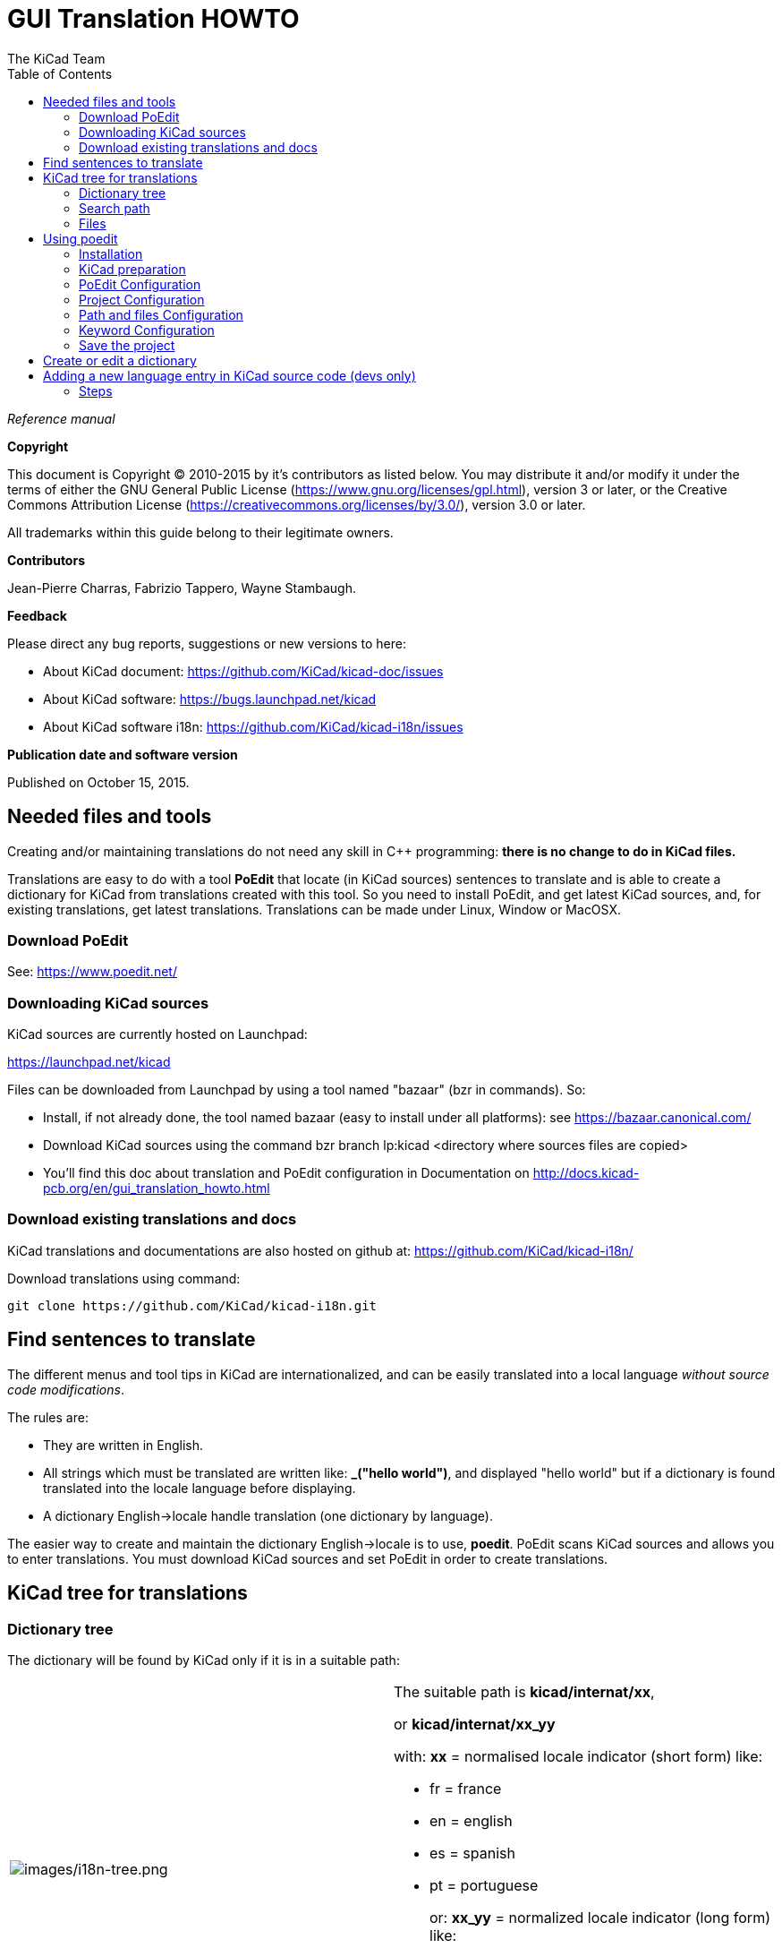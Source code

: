 :author: The KiCad Team
:doctype: article
:toc:
:ascii-ids:

= GUI Translation HOWTO

_Reference manual_

[[copyright]]
*Copyright*

This document is Copyright (C) 2010-2015 by it's contributors as listed
below. You may distribute it and/or modify it under the terms of either
the GNU General Public License (https://www.gnu.org/licenses/gpl.html),
version 3 or later, or the Creative Commons Attribution License
(https://creativecommons.org/licenses/by/3.0/), version 3.0 or later.

All trademarks within this guide belong to their legitimate owners.

[[contributors]]
*Contributors*

Jean-Pierre Charras, Fabrizio Tappero, Wayne Stambaugh.

[[feedback]]
*Feedback*

Please direct any bug reports, suggestions or new versions to here:

- About KiCad document: https://github.com/KiCad/kicad-doc/issues

- About KiCad software: https://bugs.launchpad.net/kicad

- About KiCad software i18n: https://github.com/KiCad/kicad-i18n/issues


[[publication_date_and_software_version]]
*Publication date and software version*

Published on October 15, 2015.

//Since docbook "article" is more compact, I have to separate this page
<<<<

[[_needed_files_and_tools]]
== Needed files and tools

Creating and/or maintaining translations do not need any skill in C++
programming: *there is no change to do in KiCad files.*

Translations are easy to do with a tool *PoEdit* that locate (in KiCad
sources) sentences to translate and is able to create a dictionary for
KiCad from translations created with this tool. So you need to install
PoEdit, and get latest KiCad sources, and, for existing translations,
get latest translations. Translations can be made under Linux, Window or
MacOSX.

[[_download_poedit]]
=== Download PoEdit

See: https://www.poedit.net/

[[_downloading_kicad_sources]]
=== Downloading KiCad sources

KiCad sources are currently hosted on Launchpad:

https://launchpad.net/kicad

Files can be downloaded from Launchpad by using a tool named "bazaar"
(bzr in commands). So:

* Install, if not already done, the tool named bazaar (easy to install
  under all platforms): see https://bazaar.canonical.com/

* Download KiCad sources using the command bzr branch lp:kicad
  <directory where sources files are copied>

* You'll find this doc about translation and PoEdit configuration in
  Documentation on http://docs.kicad-pcb.org/en/gui_translation_howto.html

[[_download_existing_translations_and_docs]]
=== Download existing translations and docs

KiCad translations and documentations are also hosted on github at:
https://github.com/KiCad/kicad-i18n/

Download translations using command:

  git clone https://github.com/KiCad/kicad-i18n.git

[[_find_sentences_to_translate]]
== Find sentences to translate


The different menus and tool tips in KiCad are internationalized, and
can be easily translated into a local language __without source code
modifications__.

The rules are:

* They are written in English.

* All strings which must be translated are written like: **_("hello
  world")**, and displayed "hello world" but if a dictionary is found
  translated into the locale language before displaying.

* A dictionary English->locale handle translation (one dictionary by
  language).

The easier way to create and maintain the dictionary English->locale is
to use, **poedit**. PoEdit scans KiCad sources and allows you to enter
translations. You must download KiCad sources and set PoEdit in order to
create translations.

[[_kicad_tree_for_translations]]
== KiCad tree for translations

[[_dictionary_tree]]
=== Dictionary tree

The dictionary will be found by KiCad only if it is in a suitable path:

|====================================================================
|image:images/i18n-tree.png[images/i18n-tree.png] a|
The suitable path is **kicad/internat/xx**,

or *kicad/internat/xx_yy*

with: *xx* = normalised locale indicator (short form) like:

* fr = france
* en = english
* es = spanish
* pt = portuguese
+
or: *xx_yy* = normalized locale indicator (long form) like:
+
* fr_FR
* en_GB
* en_US
|====================================================================

[[_search_path]]
=== Search path

Dictionaries and on-line help files are searched in this order:

* In the path in normalized locale indicator (long form)
  (kicad/internat/xx_yy)

* In the path in normalized locale indicator (short form)
  (kicad/internat/xx)

And for on-line help files search is made in:

* In the path in normalized locale indicator (long form)
  (kicad/help/xx_yy)

* In the path in normalized locale indicator (short form)
  (kicad/help/xx)

* kicad/help/en

* kicad/help/fr

[NOTE]
====
The main KiCad path in retrieved from the binary path, or (if not
found):

.under windows:
* c:\kicad
* d:\kicad
* c:\Program Files\kicad

.under linux:
* /usr/share/kicad
* /usr/local/share/kicad
* /usr/local/kicad/share/kicad
* /usr/local/kicad
====

=== Files

In each directory there are 2 files **kicad/internat/xx**:

* internat.po (the dictionary file
* internat.mo (the PoEdit work file)

[[_using_poedit]]
== Using poedit

[[_installation]]
=== Installation

Download and install PoEdit (https://www.poedit.net). PoEdit exists on
Windows, Linux and Mac OS X.

Download and unzip KiCad sources.

[[_kicad_preparation]]
=== KiCad preparation

KiCad sources: in this example files are in f:/kicad/. All the strings
to translate are tagged like **_("string to translate")**.

poedit must search the _ (underscore) symbol to locate these strings.

One must add in KiCad the suitable directory for the dictionary
(**kicad/share/internat/xx**). In this example, the directory is
**kicad/share/internat/fr**.

[[_poedit_configuration]]
=== PoEdit Configuration

Run poedit.

Run File/New catalog...

You should see something like:

image:images/poedit-settings.png[images/poedit-settings.png]

[[_project_configuration]]
=== Project Configuration

image:images/poedit-settings-fr.png[images/poedit-settings-fr.png]

The source files are in English, so no need to choose something for
source code.

[[_path_and_files_configuration]]
=== Path and files Configuration

image:images/poedit-settings-paths.png[images/poedit-settings-paths.png]

[[_keyword_configuration]]
=== Keyword Configuration

image:images/poedit-settings-keywords.png[images/poedit-settings-keywords.png]

A couple of keywords to enter here:

- _ (underscore) used as tag in generic source files

- _HKI used as a tag for the hotkeys description translation.

[[_save_the_project]]
=== Save the project

Save the new projet in *kicad/share/internat/xx* with the name
**kicad.po**.

[[_create_or_edit_a_dictionary]]
== Create or edit a dictionary

Run PoEdit and load a project (here: **kicad.po**).

image:images/poedit-settings-dict.png[images/poedit-settings-dict.png]

Run the command **Catalog/update from sources**.

New strings (not yet translated) will be displayed on the top of the
window.

[[_adding_a_new_language_entry_in_kicad_source_code_devs_only]]
== Adding a new language entry in KiCad source code (devs only)

This step in NOT required. It is useful only for developers, and for
testing purpose only.

In KiCad we can force the used language.

It is highly recommended to use the default language.


image:images/kicad-settings-language.png[images/kicad-settings-language.png]

But because developers have to test translations, a new entry in the
language list can be useful for testing purposes.

[[_steps]]
=== Steps

[[_adding_a_new_id_in_include_id_h]]
==== Adding a new id in include/id.h.


-> In include/id.h, locate the sequence like:

-----------------------
ID_LANGUAGE_CHOICE,
ID_LANGUAGE_DEFAULT,
ID_LANGUAGE_ENGLISH,
ID_LANGUAGE_FRENCH,
ID_LANGUAGE_SPANISH,
ID_LANGUAGE_GERMAN,
ID_LANGUAGE_RUSSIAN,
ID_LANGUAGE_PORTUGUESE,
-----------------------

and add a new entry in list (which will be used later in menus) like:

ID_LANGUAGE_MY_LANGUAGE before ID_LANGUAGE_CHOICE_END.

[[_adding_a_new_icon_aesthetic_purpose_only]]
==== Adding a new icon (aesthetic purpose only)


-> Create a new icon in SVG (Using Inkscape for instance) format: usually
the country flag. For instance lang_new.svg

Others language icons are in `common/bitmaps_png/source`

[[_editing_bitmaps_png_cmakelists_txt]]
==== Editing bitmaps_png/CMakeLists.txt


-> locate the text:

------------
lang_catalan
lang_chinese
lang_bg
lang_cs
lang_def
lang_de
lang_en
lang_es
lang_fr
lang_fi
lang_gr
lang_hu
lang_it
lang_jp
lang_ko
lang_nl
lang_pl
lang_pt
lang_ru
lang_sl
------------

and add the new filename (without extension): lang_new

[[_editing_include_bitmaps_h]]
==== Editing include/bitmaps.h


-> locate the text:

---------------------------------
EXTERN_BITMAP( lang_bg_xpm )
EXTERN_BITMAP( lang_catalan_xpm )
EXTERN_BITMAP( lang_chinese_xpm )
EXTERN_BITMAP( lang_cs_xpm )
EXTERN_BITMAP( lang_def_xpm )
EXTERN_BITMAP( lang_de_xpm )
EXTERN_BITMAP( lang_en_xpm )
EXTERN_BITMAP( lang_es_xpm )
EXTERN_BITMAP( lang_fr_xpm )
EXTERN_BITMAP( lang_fi_xpm )
EXTERN_BITMAP( lang_gr_xpm )
EXTERN_BITMAP( lang_hu_xpm )
EXTERN_BITMAP( lang_it_xpm )
EXTERN_BITMAP( lang_jp_xpm )
EXTERN_BITMAP( lang_ko_xpm )
EXTERN_BITMAP( lang_nl_xpm )
EXTERN_BITMAP( lang_pl_xpm )
EXTERN_BITMAP( lang_pt_xpm )
EXTERN_BITMAP( lang_ru_xpm )
EXTERN_BITMAP( lang_sl_xpm )
---------------------------------

and add a line to include the new icon name called lang_new_xpm (_xpm
added to the filename).

[[_editing_common_edaappl_cpp]]
==== Editing common/edaappl.cpp


-> Locate:

[source,c]
-----------------------------------------------------------------------------------------------------------------
struct LANGUAGE_DESCR
{
    int           m_WX_Lang_Identifier;                 // wxWidget locale identifier (see wxWidget doc)
    int           m_KI_Lang_Identifier;                 // kicad identifier used in menu selection (see id.h)
    const char**  m_Lang_Icon;                          // the icon used in menus
    const wxChar* m_Lang_Label;                         // Label used in menus
    bool          m_DoNotTranslate;                     // set to true if the m_Lang_Label must not be translated
};

#define LANGUAGE_DESCR_COUNT 14
static struct LANGUAGE_DESCR s_Language_List[LANGUAGE_DESCR_COUNT] =
{
    {
        wxLANGUAGE_DEFAULT,
        ID_LANGUAGE_DEFAULT,
        lang_def_xpm,
        _( "Default" )
    },
    {
        wxLANGUAGE_ENGLISH,
        ID_LANGUAGE_ENGLISH,
        lang_en_xpm,
        wxT( "English" ),
        true;
    },
    {
        wxLANGUAGE_FRENCH,
        ID_LANGUAGE_FRENCH,
        lang_fr_xpm,
        _( "French" )
    },
-----------------------------------------------------------------------------------------------------------------

and add a new entry like:

[source,c]
--------------------------------
    {
        wxLANGUAGE_MY_LANGUAGE,
        ID_LANGUAGE_MY_LANGUAGE,
        lang_new_xpm,
        _( "My_language" )
    },
--------------------------------

_wxLANGUAGE_MY_LANGUAGE_ is the wxWidgets language identifier for the
country (see wxWidget doc).

[[_recompiling]]
==== Recompiling


You should be a PNG Maintainer (see bitmaps_png/CMakeLists.txt file),
i.e compile KiCad with the option MAINTAIN_PNGS on Obviously, this is
the next and last step.

'''''

